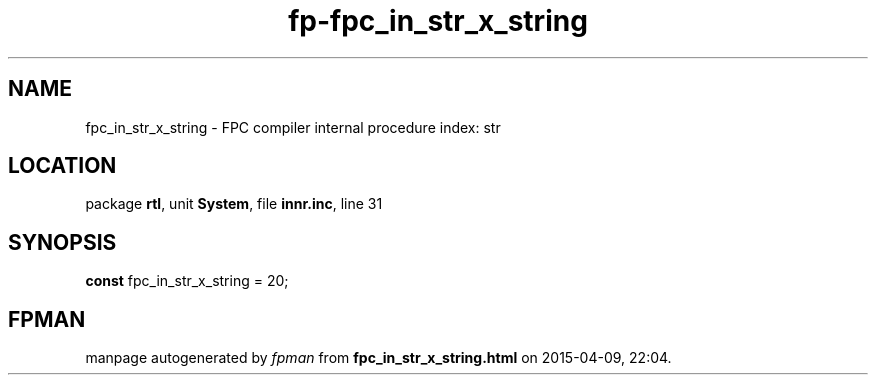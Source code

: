 .\" file autogenerated by fpman
.TH "fp-fpc_in_str_x_string" 3 "2014-03-14" "fpman" "Free Pascal Programmer's Manual"
.SH NAME
fpc_in_str_x_string - FPC compiler internal procedure index: str
.SH LOCATION
package \fBrtl\fR, unit \fBSystem\fR, file \fBinnr.inc\fR, line 31
.SH SYNOPSIS
\fBconst\fR fpc_in_str_x_string = 20;

.SH FPMAN
manpage autogenerated by \fIfpman\fR from \fBfpc_in_str_x_string.html\fR on 2015-04-09, 22:04.


